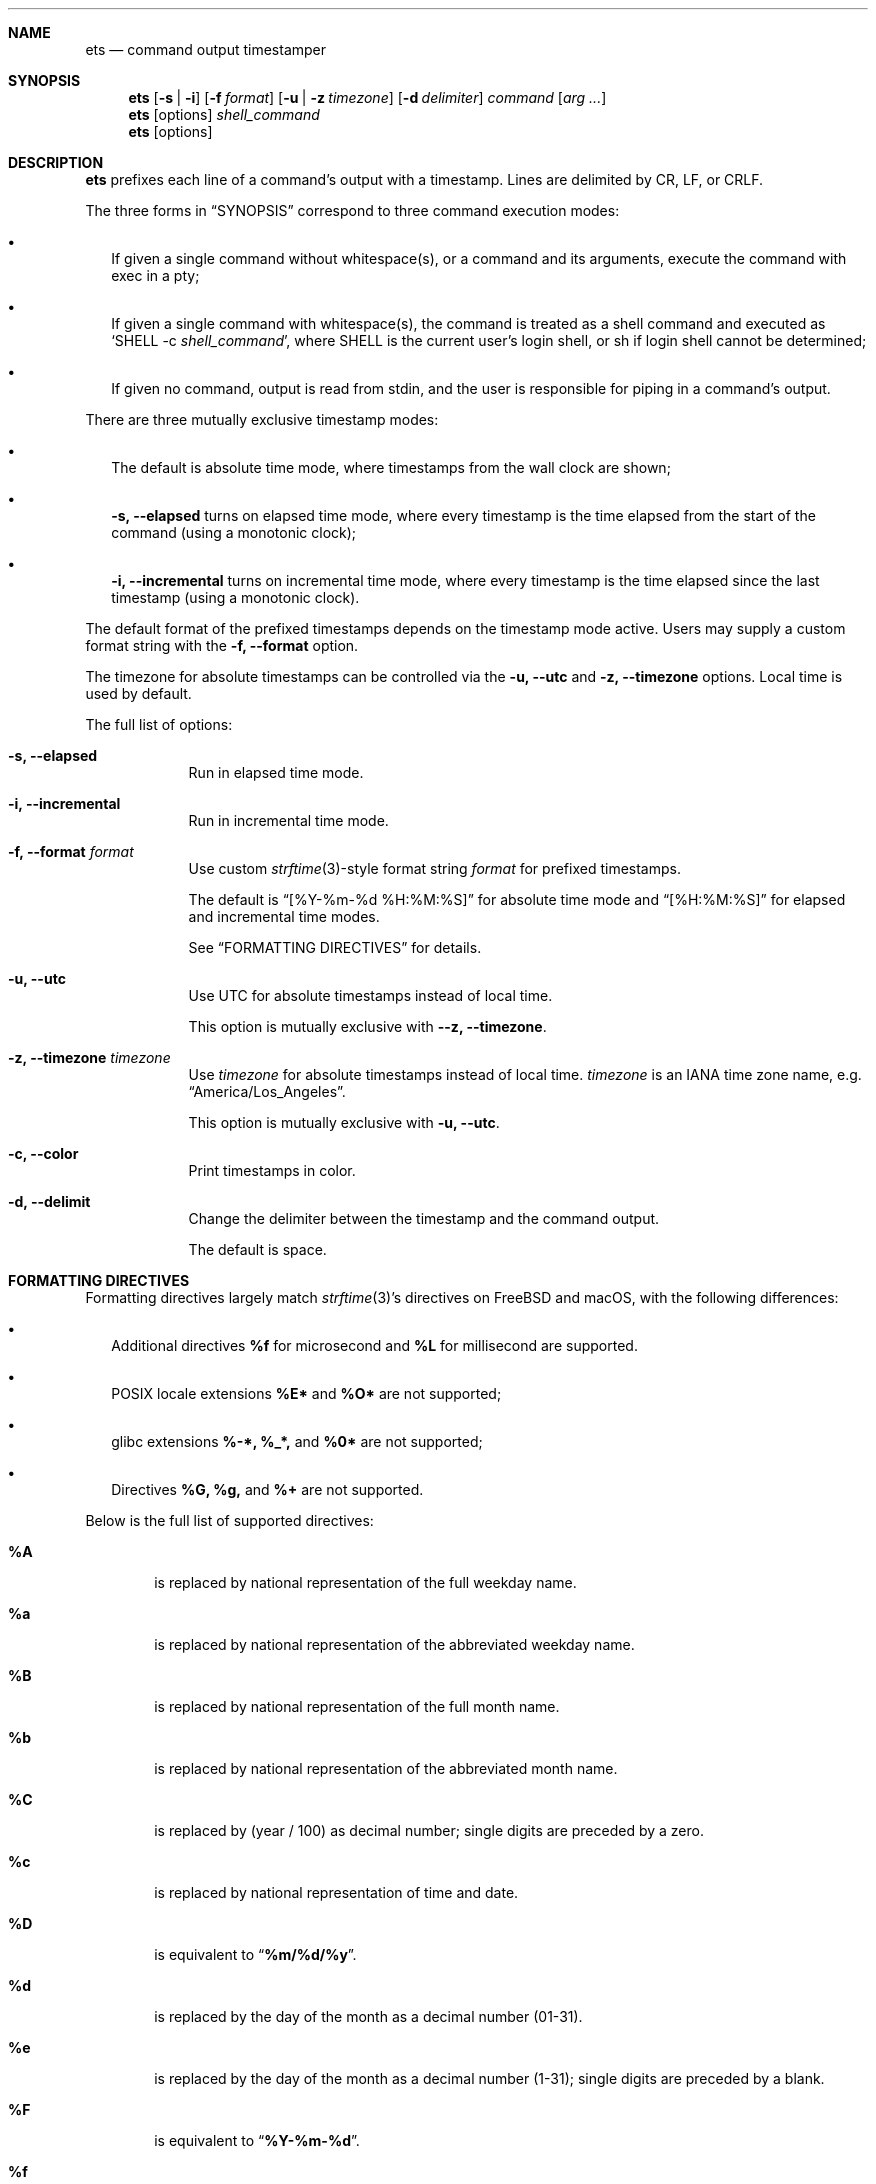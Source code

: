 .Dd May 1, 2024
.Dt ETS 1
.Sh NAME
.Nm ets
.Nd command output timestamper
.Sh SYNOPSIS
.Nm
.Op Fl s | i
.Op Fl f Ar format
.Op Fl u | z Ar timezone
.Op Fl d Ar delimiter
.Ar command
.Op Ar arg ...
.Nm
.Op options
.Ar shell_command
.Nm
.Op options
.Sh DESCRIPTION
.Nm
prefixes each line of a command's output with a timestamp. Lines are delimited
by CR, LF, or CRLF.
.Pp
The three forms in
.Sx SYNOPSIS
correspond to three command execution modes:
.Bl -bullet -width ""
.It
If given a single command without whitespace(s), or a command and its arguments,
execute the command with exec in a pty;
.It
If given a single command with whitespace(s), the command is treated as a shell
command and executed as
.Sq SHELL -c Ar shell_command Ns ,
where SHELL is the current user's login shell, or sh if login shell cannot be
determined;
.It
If given no command, output is read from stdin, and the user is responsible for
piping in a command's output.
.El
.Pp
There are three mutually exclusive timestamp modes:
.Bl -bullet -width ""
.It
The default is absolute time mode, where timestamps from the wall clock are
shown;
.It
.Fl s, -elapsed
turns on elapsed time mode, where every timestamp is the time elapsed from the
start of the command (using a monotonic clock);
.It
.Fl i, -incremental
turns on incremental time mode, where every timestamp is the time elapsed since
the last timestamp (using a monotonic clock).
.El
.Pp
The default format of the prefixed timestamps depends on the timestamp mode
active. Users may supply a custom format string with the
.Fl f, -format
option.
.Pp
The timezone for absolute timestamps can be controlled via the
.Fl u, -utc
and
.Fl z, -timezone
options. Local time is used by default.
.Pp
The full list of options:
.Bl -tag -width -indent
.It Fl s, -elapsed
Run in elapsed time mode.
.It Fl i, -incremental
Run in incremental time mode.
.It Fl f, -format Ar format
Use custom
.Xr strftime 3 Ns -style
format string
.Ar format
for prefixed timestamps.
.Pp
The default is
.Dq [%Y-%m-%d %H:%M:%S]
for absolute time mode and
.Dq [%H:%M:%S]
for elapsed and incremental time modes.
.Pp
See
.Sx FORMATTING DIRECTIVES
for details.
.It Fl u, -utc
Use UTC for absolute timestamps instead of local time.
.Pp
This option is mutually exclusive with
.Fl -z, -timezone Ns .
.It Fl z, -timezone Ar timezone
Use
.Ar timezone
for absolute timestamps instead of local time.
.Ar timezone
is an IANA time zone name, e.g.
.Dq America/Los_Angeles Ns .
.Pp
This option is mutually exclusive with
.Fl u, -utc Ns .
.It Fl c, -color
Print timestamps in color.
.It Fl d, -delimit
Change the delimiter between the timestamp and the command output.
.Pp
The default is space.
.El
.Sh FORMATTING DIRECTIVES
Formatting directives largely match
.Xr strftime 3 Ns 's directives
on FreeBSD and macOS, with the following differences:
.Bl -bullet -width ""
.It
Additional directives
.Sy %f
for microsecond and
.Sy %L
for millisecond are supported.
.It
POSIX locale extensions
.Sy %E*
and
.Sy %O*
are not supported;
.It
glibc extensions
.Sy %-*,
.Sy %_*,
and
.Sy %0*
are not supported;
.It
Directives
.Sy %G,
.Sy %g,
and
.Sy %+
are not supported.
.El
.Pp
Below is the full list of supported directives:
.Bl -tag -width "xxxx"
.It Cm \&%A
is replaced by national representation of the full weekday name.
.It Cm %a
is replaced by national representation of
the abbreviated weekday name.
.It Cm \&%B
is replaced by national representation of the full month name.
.It Cm %b
is replaced by national representation of
the abbreviated month name.
.It Cm \&%C
is replaced by (year / 100) as decimal number; single
digits are preceded by a zero.
.It Cm %c
is replaced by national representation of time and date.
.It Cm \&%D
is equivalent to
.Dq Li %m/%d/%y .
.It Cm %d
is replaced by the day of the month as a decimal number (01-31).
.It Cm %e
is replaced by the day of the month as a decimal number (1-31); single
digits are preceded by a blank.
.It Cm \&%F
is equivalent to
.Dq Li %Y-%m-%d .
.It Cm \&%f
is replaced by the microsecond as a decimal number (000000-999999).
.It Cm \&%H
is replaced by the hour (24-hour clock) as a decimal number (00-23).
.It Cm %h
the same as
.Cm %b .
.It Cm \&%I
is replaced by the hour (12-hour clock) as a decimal number (01-12).
.It Cm %j
is replaced by the day of the year as a decimal number (001-366).
.It Cm %k
is replaced by the hour (24-hour clock) as a decimal number (0-23);
single digits are preceded by a blank.
.It Cm \&%L
is replaced by the millisecond as a decimal number (000-999).
.It Cm %l
is replaced by the hour (12-hour clock) as a decimal number (1-12);
single digits are preceded by a blank.
.It Cm \&%M
is replaced by the minute as a decimal number (00-59).
.It Cm %m
is replaced by the month as a decimal number (01-12).
.It Cm %n
is replaced by a newline.
.It Cm %p
is replaced by national representation of either
"ante meridiem" (a.m.)
or
"post meridiem" (p.m.)
as appropriate.
.It Cm \&%R
is equivalent to
.Dq Li %H:%M .
.It Cm %r
is equivalent to
.Dq Li %I:%M:%S %p .
.It Cm \&%S
is replaced by the second as a decimal number (00-60).
.It Cm %s
is replaced by the number of seconds since the Epoch, UTC (see
.Xr mktime 3 ) .
.It Cm \&%T
is equivalent to
.Dq Li %H:%M:%S .
.It Cm %t
is replaced by a tab.
.It Cm \&%U
is replaced by the week number of the year (Sunday as the first day of
the week) as a decimal number (00-53).
.It Cm %u
is replaced by the weekday (Monday as the first day of the week)
as a decimal number (1-7).
.It Cm \&%V
is replaced by the week number of the year (Monday as the first day of
the week) as a decimal number (01-53).
If the week containing January
1 has four or more days in the new year, then it is week 1; otherwise
it is the last week of the previous year, and the next week is week 1.
.It Cm %v
is equivalent to
.Dq Li %e-%b-%Y .
.It Cm \&%W
is replaced by the week number of the year (Monday as the first day of
the week) as a decimal number (00-53).
.It Cm %w
is replaced by the weekday (Sunday as the first day of the week)
as a decimal number (0-6).
.It Cm \&%X
is replaced by national representation of the time.
.It Cm %x
is replaced by national representation of the date.
.It Cm \&%Y
is replaced by the year with century as a decimal number.
.It Cm %y
is replaced by the year without century as a decimal number (00-99).
.It Cm \&%Z
is replaced by the time zone name.
.It Cm %z
is replaced by the time zone offset from UTC; a leading plus sign stands for
east of UTC, a minus sign for west of UTC, hours and minutes follow
with two digits each and no delimiter between them (common form for
RFC 822 date headers).
.It Cm %%
is replaced by
.Ql % .
.El
.Sh SEE ALSO
.Xr ts 1 ,
.Xr strftime 3
.Sh HISTORY
The name
.Nm
comes from
.Dq enhanced ts Ns ,
referring to moreutils
.Xr ts 1 Ns .
.Sh AUTHORS
.An Zhiming Wang Aq Mt i@zhimingwang.org
.An and Contributors
